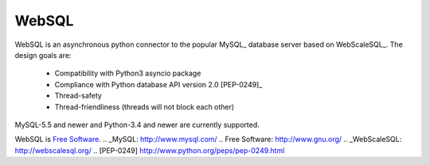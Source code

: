 WebSQL
======
.. image:: https://travis-ci.org/WebSQL/websql.svg?branch=master
    :target: https://travis-ci.org/WebSQL/websql

.. image:: https://coveralls.io/repos/WebSQL/websql/badge.png?branch=master
    :target: https://coveralls.io/r/WebSQL/websql?branch=master


WebSQL is an asynchronous python connector to the popular MySQL_ database server based on WebScaleSQL_.
The design goals are:
    - Compatibility with Python3 asyncio package
    - Compliance with Python database API version 2.0 [PEP-0249]_
    - Thread-safety
    - Thread-friendliness (threads will not block each other)

MySQL-5.5 and newer and Python-3.4 and newer are currently supported.

WebSQL is `Free Software`_.
.. _MySQL: http://www.mysql.com/
.. _`Free Software`: http://www.gnu.org/
.. _WebScaleSQL: http://webscalesql.org/
.. [PEP-0249] http://www.python.org/peps/pep-0249.html
